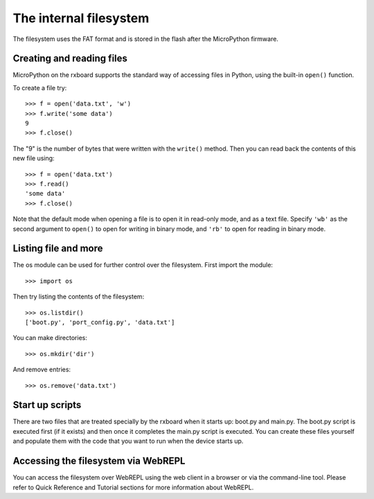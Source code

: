 The internal filesystem
=======================

The filesystem uses the FAT format and is stored in the flash after the 
MicroPython firmware.

Creating and reading files
--------------------------

MicroPython on the rxboard supports the standard way of accessing files in
Python, using the built-in ``open()`` function.

To create a file try::

    >>> f = open('data.txt', 'w')
    >>> f.write('some data')
    9
    >>> f.close()

The "9" is the number of bytes that were written with the ``write()`` method.
Then you can read back the contents of this new file using::

    >>> f = open('data.txt')
    >>> f.read()
    'some data'
    >>> f.close()

Note that the default mode when opening a file is to open it in read-only mode,
and as a text file.  Specify ``'wb'`` as the second argument to ``open()`` to
open for writing in binary mode, and ``'rb'`` to open for reading in binary
mode.

Listing file and more
---------------------

The os module can be used for further control over the filesystem.  First
import the module::

    >>> import os

Then try listing the contents of the filesystem::

    >>> os.listdir()
    ['boot.py', 'port_config.py', 'data.txt']

You can make directories::

    >>> os.mkdir('dir')

And remove entries::

    >>> os.remove('data.txt')

Start up scripts
----------------

There are two files that are treated specially by the rxboard when it starts up:
boot.py and main.py.  The boot.py script is executed first (if it exists) and
then once it completes the main.py script is executed.  You can create these
files yourself and populate them with the code that you want to run when the
device starts up.

Accessing the filesystem via WebREPL
------------------------------------

You can access the filesystem over WebREPL using the web client in a browser
or via the command-line tool. Please refer to Quick Reference and Tutorial
sections for more information about WebREPL.
